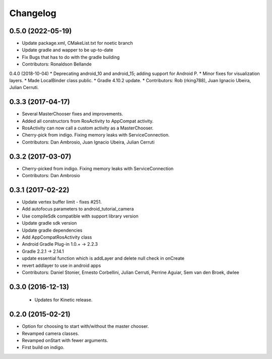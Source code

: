 Changelog
=========

0.5.0 (2022-05-19)
------------------
* Update package.xml, CMakeList.txt for noetic branch
* Update gradle and wapper to be up-to-date
* Fix Bugs that has to do with the gradle building
* Contributors: Ronaldson Bellande

0.4.0 (2018-10-04)
* Deprecating android_10 and android_15; adding support for Android P.
* Minor fixes for visualization layers.
* Made LocalBinder class public.
* Gradle 4.10.2 update.
* Contributors: Rob (rking788), Juan Ignacio Ubeira, Julian Cerruti.

0.3.3 (2017-04-17)
------------------
* Several MasterChooser fixes and improvements.
* Added all constructors from RosActivity to AppCompat activity.
* RosActivity can now call a custom activity as a MasterChooser.
* Cherry-pick from indigo. Fixing memory leaks with ServiceConnection.
* Contributors: Dan Ambrosio, Juan Ignacio Ubeira, Julian Cerruti

0.3.2 (2017-03-07)
------------------
* Cherry-picked from indigo. Fixing memory leaks with ServiceConnection
* Contributors: Dan Ambrosio

0.3.1 (2017-02-22)
------------------
* Update vertex buffer limit - fixes #251.
* Add autofocus parameters to android_tutorial_camera
* Use compileSdk compatible with support library version
* Update gradle sdk version
* Update gradle dependencies
* Add AppCompatRosActivity class
* Android Gradle Plug-in 1.0.+ -> 2.2.3
* Gradle 2.2.1 -> 2.14.1
* update essential function which is addLayer and delete null check in onCreate
* revert addlayer to use in android apps
* Contributors: Daniel Stonier, Ernesto Corbellini, Julian Cerruti, Perrine Aguiar, Sem van den Broek, dwlee

0.3.0 (2016-12-13)
------------------
 * Updates for Kinetic release.

0.2.0 (2015-02-21)
------------------
* Option for choosing to start with/without the master chooser.
* Revamped camera classes.
* Revamped onStart with fewer arguments.
* First build on indigo.

